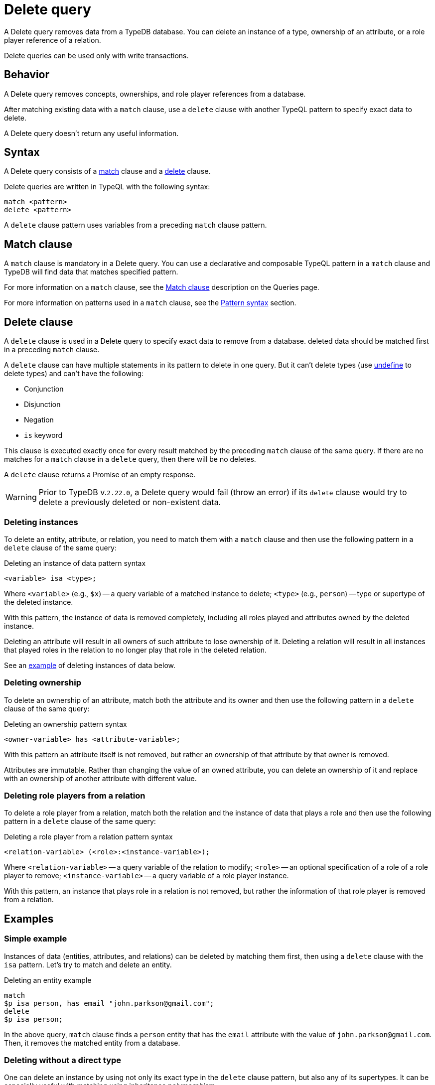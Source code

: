= Delete query
:Summary: Deleting data from a TypeDB database.
:keywords: typeql, typedb, query, delete, remove
:pageTitle: Delete query

A Delete query removes data from a TypeDB database.
You can delete an instance of a type, ownership of an attribute,
or a role player reference of a relation.

Delete queries can be used only with write transactions.

== Behavior

A Delete query removes concepts, ownerships, and role player references from a database.

After matching existing data with a `match` clause,
use a `delete` clause with another TypeQL pattern to specify exact data to delete.

A Delete query doesn't return any useful information.

== Syntax

A Delete query consists of a
<<_match_clause,match>> clause and a
<<_delete_clause,delete>> clause.

Delete queries are written in TypeQL with the following syntax:

[,typeql]
----
match <pattern>
delete <pattern>
----

A `delete` clause pattern uses variables from a preceding `match` clause pattern.

[#_match_clause]
== Match clause

A `match` clause is mandatory in a Delete query.
You can use a declarative and composable TypeQL pattern in a `match` clause and TypeDB will find data that matches
specified pattern.

For more information on a `match` clause, see the
//#todo update the link after introducing the Match clause page!
xref:typeql::queries.adoc#_match[Match clause] description on the Queries page.

For more information on patterns used in a `match` clause, see the
xref:data/basic-patterns.adoc#_patterns_overview[Pattern syntax] section.

[#_delete_clause]
== Delete clause

A `delete` clause is used in a Delete query to specify exact data to remove from a database.
deleted data should be matched first in a preceding `match` clause.

A `delete` clause can have multiple statements in its pattern to delete in one query. But it can't delete types (use
xref:schema/modify.adoc#_undefine_a_type[undefine] to delete types) and can't have the following:

- Conjunction
- Disjunction
- Negation
- `is` keyword

This clause is executed exactly once for every result matched by the preceding `match` clause of the same query.
If there are no matches for a `match` clause in a `delete` query, then there will be no deletes.

A `delete` clause returns a Promise of an empty response.

[WARNING]
====
Prior to TypeDB v.`2.22.0`, a Delete query would fail (throw an error) if its `delete` clause would try to delete
a previously deleted or non-existent data.
====

=== Deleting instances

To delete an entity, attribute, or relation, you need to match them with a `match` clause and then
use the following pattern in a `delete` clause of the same query:

.Deleting an instance of data pattern syntax
[,typeql]
----
<variable> isa <type>;
----

Where `<variable>` (e.g., `$x`) -- a query variable of a matched instance to delete;
`<type>` (e.g., `person`) -- type or supertype of the deleted instance.

With this pattern, the instance of data is removed completely,
including all roles played and attributes owned by the deleted instance.

Deleting an attribute will result in all owners of such attribute to lose ownership of it.
Deleting a relation will result in all instances that played roles in the relation
to no longer play that role in the deleted relation.

See an <<_simple_example,example>> of deleting instances of data below.

=== Deleting ownership

To delete an ownership of an attribute, match both the attribute and its owner and then use the following pattern
in a `delete` clause of the same query:

.Deleting an ownership pattern syntax
[,typeql]
----
<owner-variable> has <attribute-variable>;
----

With this pattern an attribute itself is not removed,
but rather an ownership of that attribute by that owner is removed.

Attributes are immutable. Rather than changing the value of an owned attribute,
you can delete an ownership of it and replace with an ownership of another attribute with different value.

=== Deleting role players from a relation

To delete a role player from a relation, match both the relation and the instance of data that plays a role
and then use the following pattern in a `delete` clause of the same query:

.Deleting a role player from a relation pattern syntax
[,typeql]
----
<relation-variable> (<role>:<instance-variable>);
----

Where `<relation-variable>` -- a query variable of the relation to modify;
`<role>` -- an optional specification of a role of a role player to remove;
`<instance-variable>` -- a query variable of a role player instance.

With this pattern, an instance that plays role in a relation is not removed,
but rather the information of that role player is removed from a relation.

== Examples

[#_simple_example]
=== Simple example

Instances of data (entities, attributes, and relations) can be deleted by matching them first,
then using a `delete` clause with the `isa` pattern.
Let's try to match and delete an entity.

.Deleting an entity example
[,typeql]
----
match
$p isa person, has email "john.parkson@gmail.com";
delete
$p isa person;
----

In the above query, `match` clause finds a `person` entity that has the `email` attribute with the value of
`john.parkson@gmail.com`.
Then, it removes the matched entity from a database.

=== Deleting without a direct type

One can delete an instance by using not only its exact type in the `delete` clause pattern,
but also any of its supertypes.
It can be especially useful with matching using inheritance polymorphism.

.Deleting an attribute by its supertype
[,typeql]
----
match
$fn == "Bob";
delete
$fn isa attribute;
----

In the above example we are matching all concepts of any type with the value of `Bob`.
Since only attributes can have a value, all matched concepts are instances of attribute types.
So we can delete all of them be using their common supertype, in this case -- root type `attribute`.

=== Attributes

A Delete query can remove an attribute itself or delete an ownership of it from another instance.

==== Deleting an attribute

To delete an attribute, match it in a database and then use a `delete` clause with an `isa` pattern:

.Deleting an attribute
[,typeql]
----
match
$fn isa full-name;
$fn == "Bob";
delete
$fn isa full-name;
----

The above example matches the attribute by its type (`full-name`) and value (`Bob`)
and assigns it a query variable (`$fn`).
Then it deletes the matched attribute.

==== Deleting an ownership

To delete an ownership of an attribute from any instance, match both the owner and the attribute and then use a `delete`
clause with a `has` pattern:

.Deleting an ownership
[,typeql]
----
match
$p has full-name $fn;
$fn == "Bob";
delete
$p has $fn;
----

The above query finds all `person` entities (`$p`) that have a `full-name` attribute (`$fn`)
whose value is equal to `Bob`.
For every matched pair of `$p` and `$fn` it deletes an ownership of `$fn` by `$p`.

[NOTE]
====
We are not using `isa person` statement in the `delete` clause above because we don't want `$p` to be deleted,
only its ownership of `$fn`.
====

=== Relations

We can delete a relation or a role player reference from a relation.

==== Deleting a relation

To delete a relation, match it in a database and then use a `delete` clause with an `isa` pattern:

[,typeql]
----
match
$p isa subject, has full-name "Pearle Goodman";
$pe (subject: $p) isa permission;
delete
$pe isa permission;
----

The above query does the following:

. Finds the `subject` entity (`$p`), with `full-name` attribute value of `Pearle Goodman`.
. Finds all `permission` relations (`$pe`) relating the `subject` entity `$p` (as the `subject` role).
. Deletes all matched permissions `$pe`.

In short, it removes all permissions for `Pearle Goodman`.

[NOTE]
====
We didn't specify all roles of a `permission` relation, e.g., the `object` role.
====

==== Role players

To delete a role player reference from a relation,
match it in a database and then use a `delete` clause without an `isa` pattern,
specifying just the relation variable and the role player reference in parentheses:

[,typeql]
----
match
$p isa subject, has full-name "Pearle Goodman";
$pe (subject: $p) isa permission;
delete
$pe ($p);
----

The above query does the following:

. Finds the `subject` entity (`$p`), with `full-name` attribute value of `Pearle Goodman`.
. Finds all `permission` relations (`$pe`) relating the `subject` entity `$p` (as the `subject` role).
. From all matched relation deletes the reference to the `$p`.

In short, it removes `Pearle Goodman` as the `subject` from all of its `permission` relations.
However, the relations are not deleted, and any other role player references are left intact.

[WARNING]
====
The existence of a relation often implies the existence of all of its role players.
So, deleting a role player reference from a relation can mean an incomplete data state.
Like a marriage with only one known spouse.
====

[NOTE]
====
We are not using `isa permission` statement in the `delete` clause above
because we don't want any `$pe` relations to be deleted, only modified by deleting a role player reference from them.
====
